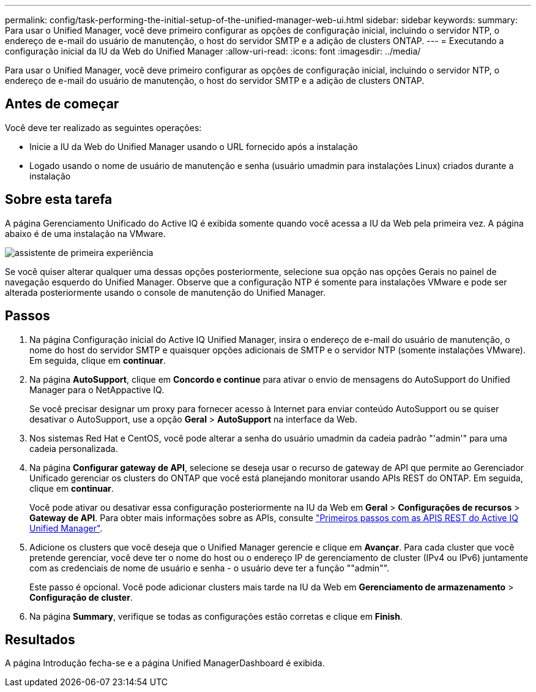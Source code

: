 ---
permalink: config/task-performing-the-initial-setup-of-the-unified-manager-web-ui.html 
sidebar: sidebar 
keywords:  
summary: Para usar o Unified Manager, você deve primeiro configurar as opções de configuração inicial, incluindo o servidor NTP, o endereço de e-mail do usuário de manutenção, o host do servidor SMTP e a adição de clusters ONTAP. 
---
= Executando a configuração inicial da IU da Web do Unified Manager
:allow-uri-read: 
:icons: font
:imagesdir: ../media/


[role="lead"]
Para usar o Unified Manager, você deve primeiro configurar as opções de configuração inicial, incluindo o servidor NTP, o endereço de e-mail do usuário de manutenção, o host do servidor SMTP e a adição de clusters ONTAP.



== Antes de começar

Você deve ter realizado as seguintes operações:

* Inicie a IU da Web do Unified Manager usando o URL fornecido após a instalação
* Logado usando o nome de usuário de manutenção e senha (usuário umadmin para instalações Linux) criados durante a instalação




== Sobre esta tarefa

A página Gerenciamento Unificado do Active IQ é exibida somente quando você acessa a IU da Web pela primeira vez. A página abaixo é de uma instalação na VMware.

image::../media/first-experience-wizard.png[assistente de primeira experiência]

Se você quiser alterar qualquer uma dessas opções posteriormente, selecione sua opção nas opções Gerais no painel de navegação esquerdo do Unified Manager. Observe que a configuração NTP é somente para instalações VMware e pode ser alterada posteriormente usando o console de manutenção do Unified Manager.



== Passos

. Na página Configuração inicial do Active IQ Unified Manager, insira o endereço de e-mail do usuário de manutenção, o nome do host do servidor SMTP e quaisquer opções adicionais de SMTP e o servidor NTP (somente instalações VMware). Em seguida, clique em *continuar*.
. Na página *AutoSupport*, clique em *Concordo e continue* para ativar o envio de mensagens do AutoSupport do Unified Manager para o NetAppactive IQ.
+
Se você precisar designar um proxy para fornecer acesso à Internet para enviar conteúdo AutoSupport ou se quiser desativar o AutoSupport, use a opção *Geral* > *AutoSupport* na interface da Web.

. Nos sistemas Red Hat e CentOS, você pode alterar a senha do usuário umadmin da cadeia padrão "'admin'" para uma cadeia personalizada.
. Na página *Configurar gateway de API*, selecione se deseja usar o recurso de gateway de API que permite ao Gerenciador Unificado gerenciar os clusters do ONTAP que você está planejando monitorar usando APIs REST do ONTAP. Em seguida, clique em *continuar*.
+
Você pode ativar ou desativar essa configuração posteriormente na IU da Web em *Geral* > *Configurações de recursos* > *Gateway de API*. Para obter mais informações sobre as APIs, consulte link:../api-automation/concept-getting-started-with-getting-started-with-um-apis.html["Primeiros passos com as APIS REST do Active IQ Unified Manager"].

. Adicione os clusters que você deseja que o Unified Manager gerencie e clique em *Avançar*. Para cada cluster que você pretende gerenciar, você deve ter o nome do host ou o endereço IP de gerenciamento de cluster (IPv4 ou IPv6) juntamente com as credenciais de nome de usuário e senha - o usuário deve ter a função ""admin"".
+
Este passo é opcional. Você pode adicionar clusters mais tarde na IU da Web em *Gerenciamento de armazenamento* > *Configuração de cluster*.

. Na página *Summary*, verifique se todas as configurações estão corretas e clique em *Finish*.




== Resultados

A página Introdução fecha-se e a página Unified ManagerDashboard é exibida.
